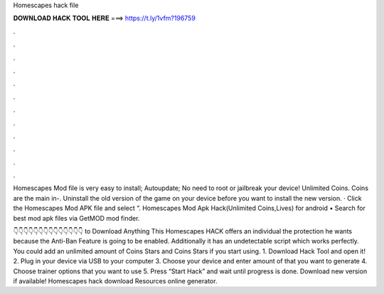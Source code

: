 Homescapes hack file



𝐃𝐎𝐖𝐍𝐋𝐎𝐀𝐃 𝐇𝐀𝐂𝐊 𝐓𝐎𝐎𝐋 𝐇𝐄𝐑𝐄 ===> https://t.ly/1vfm?196759



.



.



.



.



.



.



.



.



.



.



.



.

Homescapes Mod file is very easy to install; Autoupdate; No need to root or jailbreak your device! Unlimited Coins. Coins are the main in-. Uninstall the old version of the game on your device before you want to install the new version. · Click the Homescapes Mod APK file and select “. Homescapes Mod Apk Hack(Unlimited Coins,Lives) for android • Search for best mod apk files via GetMOD mod finder.

👇👇👇👇👇👇👇👇👇👇👇👇👇👇 to Download Anything This Homescapes HACK offers an individual the protection he wants because the Anti-Ban Feature is going to be enabled. Additionally it has an undetectable script which works perfectly. You could add an unlimited amount of Coins Stars and Coins Stars if you start using. 1. Download Hack Tool and open it! 2. Plug in your device via USB to your computer 3. Choose your device and enter amount of that you want to generate 4. Choose trainer options that you want to use 5. Press “Start Hack” and wait until progress is done. Download new version if available! Homescapes hack download Resources online generator.
